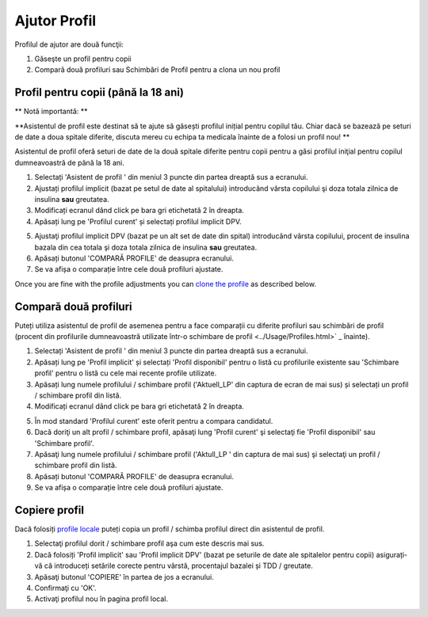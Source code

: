 Ajutor Profil
****************************************

Profilul de ajutor are două funcţii:

1. Găseşte un profil pentru copii
2. Compară două profiluri sau Schimbări de Profil pentru a clona un nou profil

Profil pentru copii (până la 18 ani)
=======================================

** Notă importantă: **

**Asistentul de profil este destinat să te ajute să găsești profilul inițial pentru copilul tău. Chiar dacă se bazează pe seturi de date a doua spitale diferite, discuta mereu cu echipa ta medicala înainte de a folosi un profil nou! **

Asistentul de profil oferă seturi de date de la două spitale diferite pentru copii pentru a găsi profilul iniţial pentru copilul dumneavoastră de până la 18 ani.

.. imagine:: ../images/ProfileHelperKids1.png
  :alt: Profilul Helper Kids 1

1. Selectați 'Asistent de profil ' din meniul 3 puncte din partea dreaptă sus a ecranului.
2. Ajustați profilul implicit (bazat pe setul de date al spitalului) introducând vârsta copilului şi doza totala zilnica de insulina **sau** greutatea.
3. Modificați ecranul dând click pe bara gri etichetată 2 în dreapta.
4. Apăsați lung pe 'Profilul curent' și selectați profilul implicit DPV.

.. imagine:: ../images/ProfileHelperKids2.png
  :alt: Profilul Helper Kids 2

5. Ajustaţi profilul implicit DPV (bazat pe un alt set de date din spital) introducând vârsta copilului, procent de insulina bazala din cea totala şi doza totala zilnica de insulina **sau** greutatea.
6. Apăsați butonul 'COMPARĂ PROFILE' de deasupra ecranului.
7. Se va afișa o comparație între cele două profiluri ajustate.

Once you are fine with the profile adjustments you can `clone the profile <../Configuration/profilehelper.html#clone-profile>`_ as described below.

Compară două profiluri
=======================================

Puteți utiliza asistentul de profil de asemenea pentru a face comparații cu diferite profiluri sau schimbări de profil (procent din profilurile dumneavoastră utilizate într-o schimbare de profil <../Usage/Profiles.html>` _ înainte).

.. imagine:: ../images/ProfileHelper1.png
  :alt: Profile Helper 1

1. Selectați 'Asistent de profil ' din meniul 3 puncte din partea dreaptă sus a ecranului.
2. Apăsați lung pe 'Profil implicit' și selectați 'Profil disponibil' pentru o listă cu profilurile existente sau 'Schimbare profil' pentru o listă cu cele mai recente profile utilizate.
3. Apăsați lung numele profilului / schimbare profil ('Aktuell_LP' din captura de ecran de mai sus) și selectați un profil / schimbare profil din listă.
4. Modificați ecranul dând click pe bara gri etichetată 2 în dreapta.

.. imagine:: ../images/ProfileHelper2.png
  :alt: Profile Helper 2

5. În mod standard 'Profilul curent' este oferit pentru a compara candidatul. 
6. Dacă doriţi un alt profil / schimbare profil, apăsaţi lung 'Profil curent' şi selectaţi fie 'Profil disponibil' sau 'Schimbare profil'.
7. Apăsaţi lung numele profilului / schimbare profil ('Aktull_LP ' din captura de mai sus) şi selectaţi un profil / schimbare profil din listă.
8. Apăsați butonul 'COMPARĂ PROFILE' de deasupra ecranului.
9. Se va afișa o comparație între cele două profiluri ajustate.

Copiere profil
=======================================

Dacă folosiți `profile locale <../Configuration/Config-Builder.html#local-profile-recommended>`_ puteți copia un profil / schimba profilul direct din asistentul de profil.

.. imagine:: ../images/ProfileHelperClone.png
  :alt: Profile Helper copiere profil / schimbare profil
  
1. Selectaţi profilul dorit / schimbare profil aşa cum este descris mai sus.
2. Dacă folosiți 'Profil implicit' sau 'Profil implicit DPV' (bazat pe seturile de date ale spitalelor pentru copii) asigurați-vă că introduceți setările corecte pentru vârstă, procentajul bazalei și TDD / greutate.
3. Apăsaţi butonul 'COPIERE' în partea de jos a ecranului.
4. Confirmaţi cu 'OK'.
5. Activaţi profilul nou în pagina profil local.
